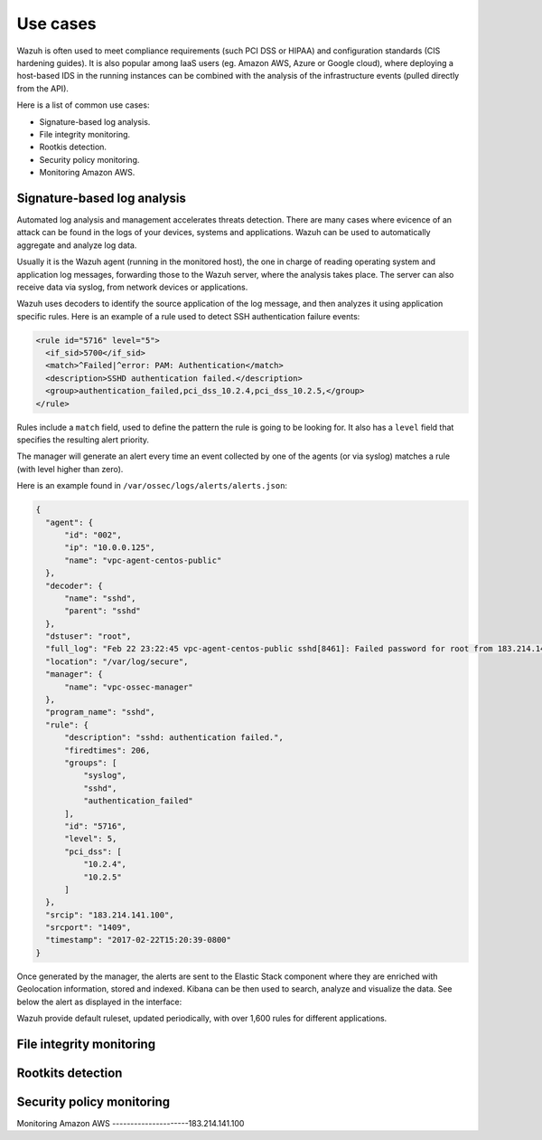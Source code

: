 .. _use_cases:

Use cases
=========

Wazuh is often used to meet compliance requirements (such PCI DSS or HIPAA) and configuration standards (CIS hardening guides). It is also popular among IaaS users (eg. Amazon AWS, Azure or Google cloud), where deploying a host-based IDS in the running instances can be combined with the analysis of the infrastructure events (pulled directly from the API).

Here is a list of common use cases:

- Signature-based log analysis.
- File integrity monitoring.
- Rootkis detection.
- Security policy monitoring.
- Monitoring Amazon AWS.

Signature-based log analysis
----------------------------

Automated log analysis and management accelerates threats detection. There are many cases where evicence of an attack can be found in the logs of your devices, systems and applications. Wazuh can be used to automatically aggregate and analyze log data.

Usually it is the Wazuh agent (running in the monitored host), the one in charge of reading operating system and application log messages, forwarding those to the Wazuh server, where the analysis takes place. The server can also receive data via syslog, from network devices or applications.

Wazuh uses decoders to identify the source application of the log message, and then analyzes it using application specific rules. Here is an example of a rule used to detect SSH authentication failure events:

.. code-block:: xml

  <rule id="5716" level="5">
    <if_sid>5700</if_sid>
    <match>^Failed|^error: PAM: Authentication</match>
    <description>SSHD authentication failed.</description>
    <group>authentication_failed,pci_dss_10.2.4,pci_dss_10.2.5,</group>
  </rule>

Rules include a ``match`` field, used to define the pattern the rule is going to be looking for. It also has a ``level`` field that specifies the resulting alert priority. 

The manager will generate an alert every time an event collected by one of the agents (or via syslog) matches a rule (with level higher than zero).

Here is an example found in ``/var/ossec/logs/alerts/alerts.json``:

.. code-block:: json

  {
    "agent": {
        "id": "002", 
        "ip": "10.0.0.125", 
        "name": "vpc-agent-centos-public"
    }, 
    "decoder": {
        "name": "sshd", 
        "parent": "sshd"
    }, 
    "dstuser": "root", 
    "full_log": "Feb 22 23:22:45 vpc-agent-centos-public sshd[8461]: Failed password for root from 183.214.141.100 port 1409 ssh2", 
    "location": "/var/log/secure", 
    "manager": {
        "name": "vpc-ossec-manager"
    }, 
    "program_name": "sshd", 
    "rule": {
        "description": "sshd: authentication failed.", 
        "firedtimes": 206, 
        "groups": [
            "syslog", 
            "sshd", 
            "authentication_failed"
        ], 
        "id": "5716", 
        "level": 5, 
        "pci_dss": [
            "10.2.4", 
            "10.2.5"
        ]
    }, 
    "srcip": "183.214.141.100", 
    "srcport": "1409", 
    "timestamp": "2017-02-22T15:20:39-0800"
  }

Once generated by the manager, the alerts are sent to the Elastic Stack component where they are enriched with Geolocation information, stored and indexed. Kibana can be then used to search, analyze and visualize the data. See below the alert as displayed in the interface:




Wazuh provide default ruleset, updated periodically, with over 1,600 rules for different applications.

File integrity monitoring
-------------------------

Rootkits detection
------------------

Security policy monitoring
--------------------------

Monitoring Amazon AWS
---------------------183.214.141.100
